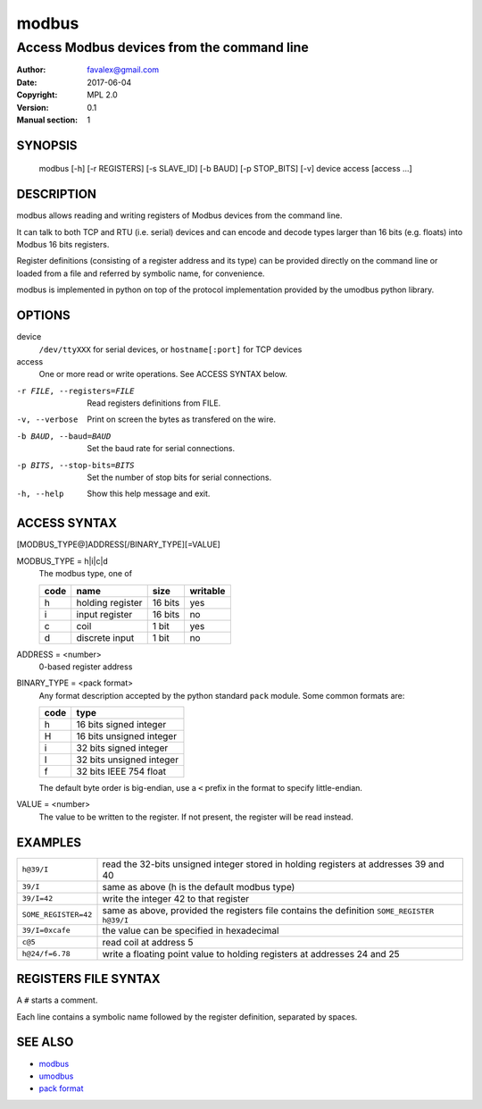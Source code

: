 =========
modbus
=========

---------------------------------------------
Access Modbus devices from the command line
---------------------------------------------

:Author: favalex@gmail.com
:Date: 2017-06-04
:Copyright: MPL 2.0
:Version: 0.1
:Manual section: 1

SYNOPSIS
========

  modbus [-h] [-r REGISTERS] [-s SLAVE_ID] [-b BAUD] [-p STOP_BITS] [-v] device access [access ...]

DESCRIPTION
===========

modbus allows reading and writing registers of Modbus devices from the command line.

It can talk to both TCP and RTU (i.e. serial) devices and can encode and decode
types larger than 16 bits (e.g. floats) into Modbus 16 bits registers.

Register definitions (consisting of a register address and its type) can be
provided directly on the command line or loaded from a file and referred by
symbolic name, for convenience.

modbus is implemented in python on top of the protocol implementation provided
by the umodbus python library.

OPTIONS
=======

device
  ``/dev/ttyXXX`` for serial devices, or ``hostname[:port]`` for TCP devices

access
  One or more read or write operations. See ACCESS SYNTAX below.

-r FILE, --registers=FILE    Read registers definitions from FILE.
-v, --verbose                Print on screen the bytes as transfered on the wire.
-b BAUD, --baud=BAUD         Set the baud rate for serial connections.
-p BITS, --stop-bits=BITS    Set the number of stop bits for serial connections.
-h, --help                   Show this help message and exit.

ACCESS SYNTAX
=============

[MODBUS_TYPE@]ADDRESS[/BINARY_TYPE][=VALUE]

MODBUS_TYPE = h|i|c|d
  The modbus type, one of

  ==== ================ ======= =========
  code name             size    writable
  ==== ================ ======= =========
  h    holding register 16 bits yes
  i    input register   16 bits no
  c    coil             1 bit   yes
  d    discrete input   1 bit   no
  ==== ================ ======= =========

ADDRESS = <number>
  0-based register address

BINARY_TYPE = <pack format>
  Any format description accepted by the python standard ``pack`` module. Some common formats are:

  ==== ====
  code type
  ==== ====
  h    16 bits signed integer
  H    16 bits unsigned integer
  i    32 bits signed integer
  I    32 bits unsigned integer
  f    32 bits IEEE 754 float
  ==== ====

  The default byte order is big-endian, use a ``<`` prefix in the format to specify little-endian.

VALUE = <number>
  The value to be written to the register. If not present, the register will be read instead.

EXAMPLES
========

==================== ====
``h@39/I``           read the 32-bits unsigned integer stored in holding registers at addresses 39 and 40
``39/I``             same as above (h is the default modbus type)
``39/I=42``          write the integer 42 to that register
``SOME_REGISTER=42`` same as above, provided the registers file contains the definition ``SOME_REGISTER h@39/I``
``39/I=0xcafe``      the value can be specified in hexadecimal
``c@5``              read coil at address 5
``h@24/f=6.78``      write a floating point value to holding registers at addresses 24 and 25
==================== ====

REGISTERS FILE SYNTAX
=====================

A ``#`` starts a comment.

Each line contains a symbolic name followed by the register definition, separated by spaces.

SEE ALSO
========

* `modbus <https://en.wikipedia.org/wiki/Modbus>`__
* `umodbus <https://pypi.python.org/pypi/uModbus>`__
* `pack format <https://docs.python.org/3/library/struct.html#format-characters>`__
